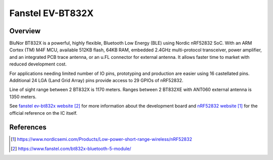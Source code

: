 .. _fanstel_ev832x:

Fanstel EV-BT832X
#################

Overview
********

BluNor BT832X is a powerful, highly flexible, Bluetooth Low Energy (BLE) using
Nordic nRF52832 SoC. With an ARM Cortex (TM) M4F MCU, available 512KB flash,
64KB RAM, embedded 2.4GHz multi-protocol transceiver, power amplifier, and an
integrated PCB trace antenna, or an u.FL connector for external antenna. It
allows faster time to market with reduced development cost.

For applications needing limited number of IO pins, prototyping and production
are easier using 16 castellated pins. Additional 24 LGA (Land Grid Array) pins
provide access to 29 GPIOs of nRF52832.

Line of sight range between 2 BT832X is 1170 meters. Ranges between 2 BT832XE
with ANT060 external antenna is 1350 meters.

See `fanstel ev-bt832x website`_ for more information about the development
board and `nRF52832 website`_ for the official reference on the IC itself.

References
**********
.. target-notes::

.. _nRF52832 website: https://www.nordicsemi.com/Products/Low-power-short-range-wireless/nRF52832
.. _fanstel ev-bt832x website: https://www.fanstel.com/bt832x-bluetooth-5-module/


